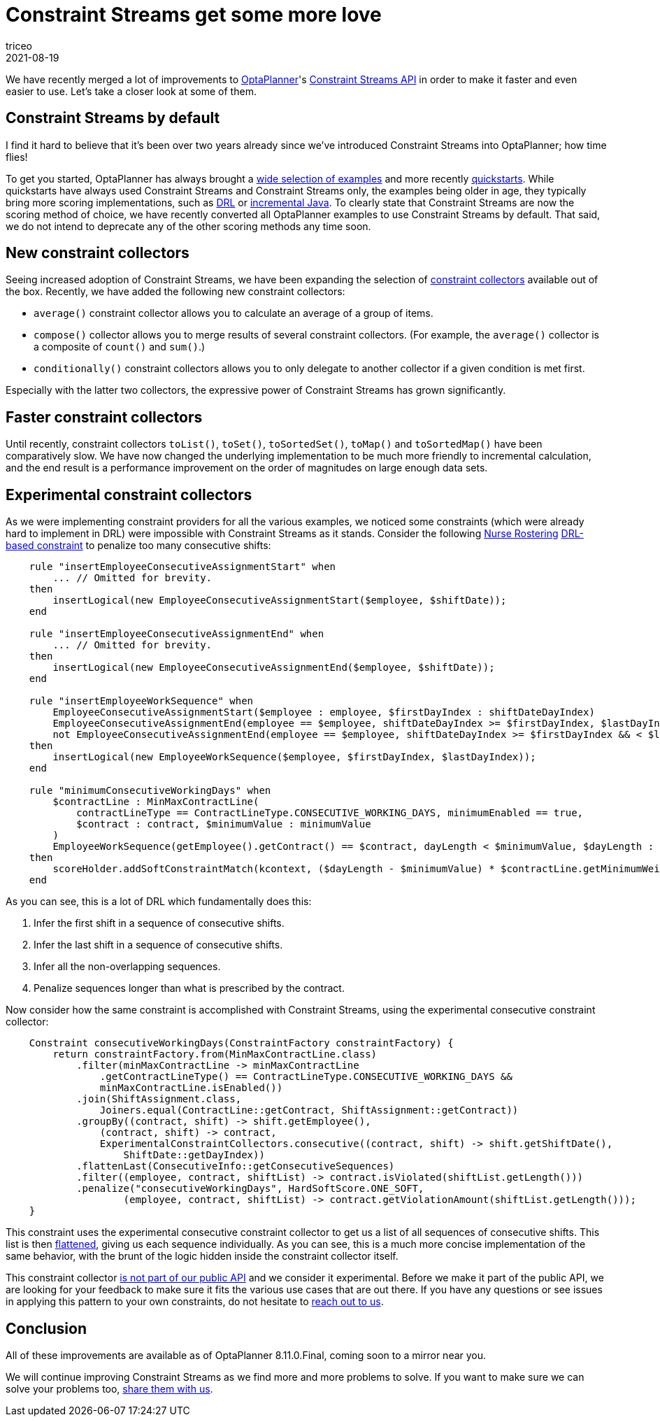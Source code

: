 = Constraint Streams get some more love
triceo
2021-08-19
:page-interpolate: true
:jbake-type: publication
:jbake-tags: constraint, feature

We have recently merged a lot of improvements to https://www.optaplanner.org[OptaPlanner]'s https://docs.optaplanner.org/latestFinal/optaplanner-docs/html_single/index.html#constraintStreams[Constraint Streams API]
in order to make it faster and even easier to use.
Let's take a closer look at some of them.

== Constraint Streams by default

I find it hard to believe that it's been over two years already since we've introduced Constraint Streams into OptaPlanner; how time flies!

To get you started, OptaPlanner has always brought a https://www.optaplanner.org/download/download.html[wide selection of examples] and more recently https://github.com/kiegroup/optaplanner-quickstarts[quickstarts].
While quickstarts have always used Constraint Streams and Constraint Streams only, the examples being older in age, they typically bring more scoring implementations, such as https://docs.optaplanner.org/latestFinal/optaplanner-docs/html_single/index.html#droolsScoreCalculation[DRL] or https://docs.optaplanner.org/latestFinal/optaplanner-docs/html_single/index.html#incrementalJavaScoreCalculation[incremental Java].
To clearly state that Constraint Streams are now the scoring method of choice, we have recently converted all OptaPlanner examples to use Constraint Streams by default.
That said, we do not intend to deprecate any of the other scoring methods any time soon.

== New constraint collectors

Seeing increased adoption of Constraint Streams, we have been expanding the selection of https://docs.optaplanner.org/latestFinal/optaplanner-docs/html_single/index.html#constraintStreamsGroupingAndCollectors[constraint collectors] available out of the box.
Recently, we have added the following new constraint collectors:

* `average()` constraint collector allows you to calculate an average of a group of items.
* `compose()` collector allows you to merge results of several constraint collectors. (For example, the `average()` collector is a composite of `count()` and `sum()`.)
* `conditionally()` constraint collectors allows you to only delegate to another collector if a given condition is met first.

Especially with the latter two collectors, the expressive power of Constraint Streams has grown significantly.

== Faster constraint collectors

Until recently, constraint collectors `toList()`, `toSet()`, `toSortedSet()`, `toMap()` and `toSortedMap()` have been comparatively slow.
We have now changed the underlying implementation to be much more friendly to incremental calculation, and the end result is a performance improvement on the order of magnitudes on large enough data sets.

== Experimental constraint collectors

As we were implementing constraint providers for all the various examples, we noticed some constraints (which were already hard to implement in DRL) were impossible with Constraint Streams as it stands.
Consider the following https://docs.optaplanner.org/latestFinal/optaplanner-docs/html_single/index.html#nurseRostering[Nurse Rostering] https://github.com/kiegroup/optaplanner/blob/8.10.0.Final/optaplanner-examples/src/main/resources/org/optaplanner/examples/nurserostering/solver/nurseRosteringConstraints.drl#L97[DRL-based constraint] to penalize too many consecutive shifts:

[source, drl]
----
    rule "insertEmployeeConsecutiveAssignmentStart" when
        ... // Omitted for brevity.
    then
        insertLogical(new EmployeeConsecutiveAssignmentStart($employee, $shiftDate));
    end

    rule "insertEmployeeConsecutiveAssignmentEnd" when
        ... // Omitted for brevity.
    then
        insertLogical(new EmployeeConsecutiveAssignmentEnd($employee, $shiftDate));
    end

    rule "insertEmployeeWorkSequence" when
        EmployeeConsecutiveAssignmentStart($employee : employee, $firstDayIndex : shiftDateDayIndex)
        EmployeeConsecutiveAssignmentEnd(employee == $employee, shiftDateDayIndex >= $firstDayIndex, $lastDayIndex : shiftDateDayIndex )
        not EmployeeConsecutiveAssignmentEnd(employee == $employee, shiftDateDayIndex >= $firstDayIndex && < $lastDayIndex)
    then
        insertLogical(new EmployeeWorkSequence($employee, $firstDayIndex, $lastDayIndex));
    end

    rule "minimumConsecutiveWorkingDays" when
        $contractLine : MinMaxContractLine(
            contractLineType == ContractLineType.CONSECUTIVE_WORKING_DAYS, minimumEnabled == true,
            $contract : contract, $minimumValue : minimumValue
        )
        EmployeeWorkSequence(getEmployee().getContract() == $contract, dayLength < $minimumValue, $dayLength : dayLength)
    then
        scoreHolder.addSoftConstraintMatch(kcontext, ($dayLength - $minimumValue) * $contractLine.getMinimumWeight());
    end
----

As you can see, this is a lot of DRL which fundamentally does this:

1. Infer the first shift in a sequence of consecutive shifts.
2. Infer the last shift in a sequence of consecutive shifts.
3. Infer all the non-overlapping sequences.
4. Penalize sequences longer than what is prescribed by the contract.

Now consider how the same constraint is accomplished with Constraint Streams, using the experimental consecutive constraint collector:

[source, java]
----
    Constraint consecutiveWorkingDays(ConstraintFactory constraintFactory) {
        return constraintFactory.from(MinMaxContractLine.class)
            .filter(minMaxContractLine -> minMaxContractLine
                .getContractLineType() == ContractLineType.CONSECUTIVE_WORKING_DAYS &&
                minMaxContractLine.isEnabled())
            .join(ShiftAssignment.class,
                Joiners.equal(ContractLine::getContract, ShiftAssignment::getContract))
            .groupBy((contract, shift) -> shift.getEmployee(),
                (contract, shift) -> contract,
                ExperimentalConstraintCollectors.consecutive((contract, shift) -> shift.getShiftDate(),
                    ShiftDate::getDayIndex))
            .flattenLast(ConsecutiveInfo::getConsecutiveSequences)
            .filter((employee, contract, shiftList) -> contract.isViolated(shiftList.getLength()))
            .penalize("consecutiveWorkingDays", HardSoftScore.ONE_SOFT,
                    (employee, contract, shiftList) -> contract.getViolationAmount(shiftList.getLength()));
    }
----

This constraint uses the experimental consecutive constraint collector to get us a list of all sequences of consecutive shifts.
This list is then https://docs.optaplanner.org/latestFinal/optaplanner-docs/html_single/index.html#constraintStreamsFlattening[flattened], giving us each sequence individually.
As you can see, this is a much more concise implementation of the same behavior, with the brunt of the logic hidden inside the constraint collector itself.

This constraint collector https://github.com/kiegroup/optaplanner/blob/8.10.0.Final/optaplanner-examples/src/main/java/org/optaplanner/examples/common/experimental/ExperimentalConstraintCollectors.java[is not part of our public API] and we consider it experimental.
Before we make it part of the public API, we are looking for your feedback to make sure it fits the various use cases that are out there.
If you have any questions or see issues in applying this pattern to your own constraints, do not hesitate to https://www.optaplanner.org/community/getHelp.html[reach out to us].

== Conclusion

All of these improvements are available as of OptaPlanner 8.11.0.Final, coming soon to a mirror near you.

We will continue improving Constraint Streams as we find more and more problems to solve.
If you want to make sure we can solve your problems too, https://www.optaplanner.org/community/getHelp.html[share them with us].